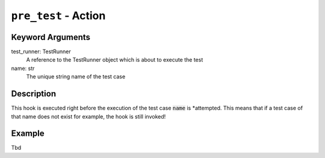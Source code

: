 ``pre_test`` - Action
-----------------------------

Keyword Arguments
~~~~~~~~~~~~~~~~~

test_runner: TestRunner
    A reference to the TestRunner object which is about to execute the test

name: str
    The unique string name of the test case

Description
~~~~~~~~~~~

This hook is executed right before the execution of the test case :code:`name` is *attempted. This means that
if a test case of that name does not exist for example, the hook is still invoked!

Example
~~~~~~~

Tbd
